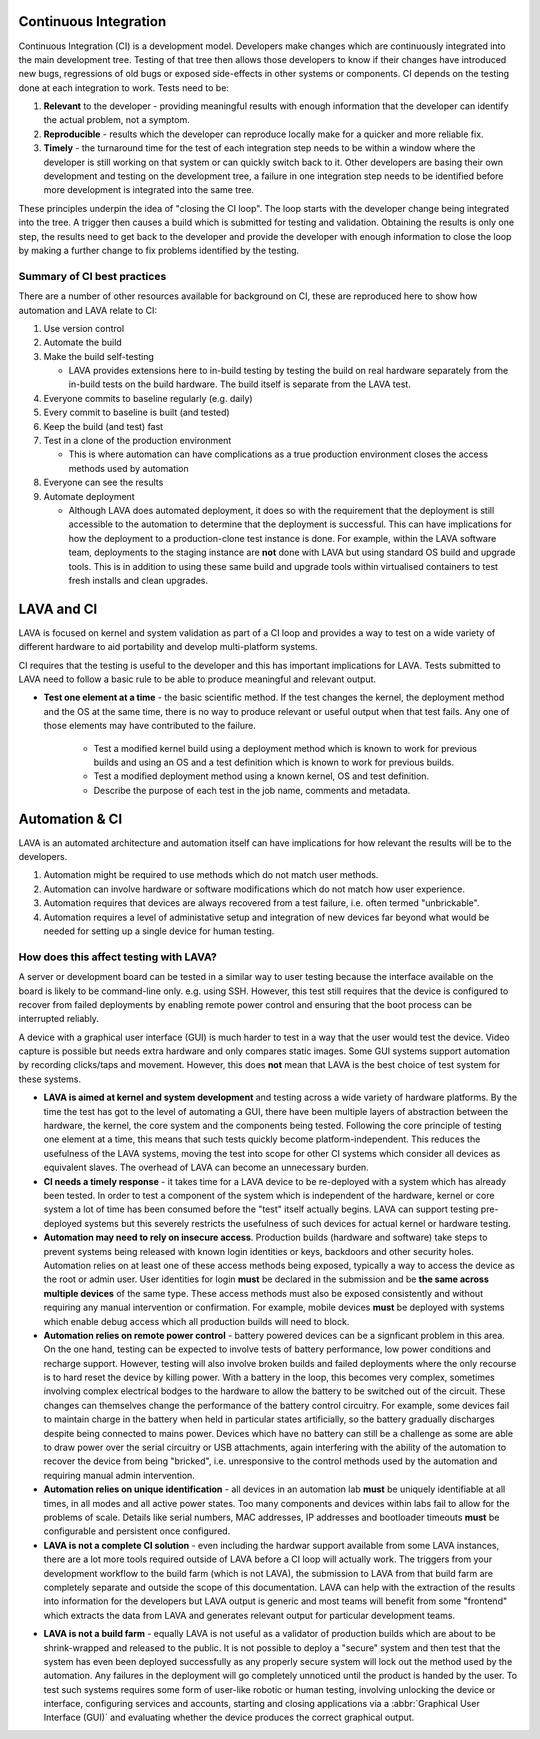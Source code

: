 .. index:: continuous integration

.. _continuous_integration:

Continuous Integration
**********************

Continuous Integration (CI) is a development model. Developers make
changes which are continuously integrated into the main development
tree. Testing of that tree then allows those developers to know if
their changes have introduced new bugs, regressions of old bugs or
exposed side-effects in other systems or components. CI depends on
the testing done at each integration to work. Tests need to be:

#. **Relevant** to the developer - providing meaningful results with
   enough information that the developer can identify the actual problem,
   not a symptom.
#. **Reproducible** - results which the developer can reproduce locally
   make for a quicker and more reliable fix.
#. **Timely** - the turnaround time for the test of each integration step
   needs to be within a window where the developer is still working on
   that system or can quickly switch back to it. Other developers are
   basing their own development and testing on the development tree,
   a failure in one integration step needs to be identified before more
   development is integrated into the same tree.

These principles underpin the idea of "closing the CI loop". The loop
starts with the developer change being integrated into the tree. A trigger
then causes a build which is submitted for testing and validation. Obtaining
the results is only one step, the results need to get back to the developer
and provide the developer with enough information to close the loop by
making a further change to fix problems identified by the testing.

.. seealso:: https://en.wikipedia.org/wiki/Continuous_integration for
   background on CI workflow and best practices.

Summary of CI best practices
============================

There are a number of other resources available for background on CI,
these are reproduced here to show how automation and LAVA relate
to CI:

#. Use version control
#. Automate the build
#. Make the build self-testing

   * LAVA provides extensions here to in-build testing by testing the
     build on real hardware separately from the in-build tests on the
     build hardware. The build itself is separate from the LAVA test.

#. Everyone commits to baseline regularly (e.g. daily)
#. Every commit to baseline is built (and tested)
#. Keep the build (and test) fast
#. Test in a clone of the production environment

   * This is where automation can have complications as a true
     production environment closes the access methods used by
     automation

#. Everyone can see the results
#. Automate deployment

   * Although LAVA does automated deployment, it does so with the
     requirement that the deployment is still accessible to the
     automation to determine that the deployment is successful. This
     can have implications for how the deployment to a production-clone
     test instance is done. For example, within the LAVA software team,
     deployments to the staging instance are **not** done with LAVA but
     using standard OS build and upgrade tools. This is in addition to
     using these same build and upgrade tools within virtualised containers
     to test fresh installs and clean upgrades.

.. index:: lava and ci

.. _lava_and_ci:

LAVA and CI
***********

LAVA is focused on kernel and system validation as part of a CI loop and
provides a way to test on a wide variety of different hardware to aid
portability and develop multi-platform systems.

CI requires that the testing is useful to the developer and this has
important implications for LAVA. Tests submitted to LAVA need to follow
a basic rule to be able to produce meaningful and relevant output.

* **Test one element at a time** - the basic scientific method. If the
  test changes the kernel, the deployment method and the OS at the same
  time, there is no way to produce relevant or useful output when that
  test fails. Any one of those elements may have contributed to the
  failure.

   * Test a modified kernel build using a deployment method which is known
     to work for previous builds and using an OS and a test definition which
     is known to work for previous builds.
   * Test a modified deployment method using a known kernel, OS and test
     definition.
   * Describe the purpose of each test in the job name, comments and metadata.

.. index:: automation

.. _automation_and_ci:

Automation & CI
***************

LAVA is an automated architecture and automation itself can have
implications for how relevant the results will be to the developers.

#. Automation might be required to use methods which do not match user
   methods.
#. Automation can involve hardware or software modifications which do not
   match how user experience.
#. Automation requires that devices are always recovered from a test
   failure, i.e. often termed "unbrickable".
#. Automation requires a level of administative setup and integration of
   new devices far beyond what would be needed for setting up a single
   device for human testing.

.. _automation_and_lava:

How does this affect testing with LAVA?
=======================================

A server or development board can be tested in a similar way to user testing
because the interface available on the board is likely to be command-line
only. e.g. using SSH. However, this test still requires that the device
is configured to recover from failed deployments by enabling remote power
control and ensuring that the boot process can be interrupted reliably.

A device with a graphical user interface (GUI) is much harder to test in a way
that the user would test the device. Video capture is possible but needs
extra hardware and only compares static images. Some GUI systems support
automation by recording clicks/taps and movement. However, this does **not**
mean that LAVA is the best choice of test system for these systems.

* **LAVA is aimed at kernel and system development** and testing across a wide
  variety of hardware platforms. By the time the test has got to the level
  of automating a GUI, there have been multiple layers of abstraction between
  the hardware, the kernel, the core system and the components being
  tested. Following the core principle of testing one element at a time,
  this means that such tests quickly become platform-independent. This
  reduces the usefulness of the LAVA systems, moving the test into scope
  for other CI systems which consider all devices as equivalent slaves.
  The overhead of LAVA can become an unnecessary burden.

* **CI needs a timely response** - it takes time for a LAVA device to be re-deployed
  with a system which has already been tested. In order to test a component
  of the system which is independent of the hardware, kernel or core system
  a lot of time has been consumed before the "test" itself actually begins.
  LAVA can support testing pre-deployed systems but this severely restricts
  the usefulness of such devices for actual kernel or hardware testing.

* **Automation may need to rely on insecure access**. Production builds
  (hardware and software) take steps to prevent systems being released
  with known login identities or keys, backdoors and other security holes.
  Automation relies on at least one of these access methods being exposed,
  typically a way to access the device as the root or admin user. User
  identities for login **must** be declared in the submission and be
  **the same across multiple devices** of the same type. These access
  methods must also be exposed consistently and without requiring
  any manual intervention or confirmation. For example, mobile devices
  **must** be deployed with systems which enable debug access which all
  production builds will need to block.

* **Automation relies on remote power control** - battery powered devices
  can be a signficant problem in this area. On the one hand, testing can
  be expected to involve tests of battery performance, low power conditions
  and recharge support. However, testing will also involve broken builds
  and failed deployments where the only recourse is to hard reset the
  device by killing power. With a battery in the loop, this becomes
  very complex, sometimes involving complex electrical bodges to the
  hardware to allow the battery to be switched out of the circuit. These
  changes can themselves change the performance of the battery control
  circuitry. For example, some devices fail to maintain charge in the
  battery when held in particular states artificially, so the battery
  gradually discharges despite being connected to mains power. Devices
  which have no battery can still be a challenge as some are able to
  draw power over the serial circuitry or USB attachments, again
  interfering with the ability of the automation to recover the device
  from being "bricked", i.e. unresponsive to the control methods used
  by the automation and requiring manual admin intervention.

* **Automation relies on unique identification** - all devices in an
  automation lab **must** be uniquely identifiable at all times, in
  all modes and all active power states. Too many components and devices
  within labs fail to allow for the problems of scale. Details like
  serial numbers, MAC addresses, IP addresses and bootloader timeouts
  **must** be configurable and persistent once configured.

* **LAVA is not a complete CI solution** - even including the hardwar
  support available from some LAVA instances, there are a lot more tools
  required outside of LAVA before a CI loop will actually work. The triggers
  from your development workflow to the build farm (which is not LAVA),
  the submission to LAVA from that build farm are completely separate
  and outside the scope of this documentation. LAVA can help with the
  extraction of the results into information for the developers but LAVA
  output is generic and most teams will benefit from some "frontend" which
  extracts the data from LAVA and generates relevant output for particular
  development teams.

.. image:: images/LAVA-CI.png

* **LAVA is not a build farm** - equally LAVA is not useful as a validator
  of production builds which are about to be shrink-wrapped and released
  to the public. It is not possible to deploy a "secure" system and then
  test that the system has even been deployed successfully as any
  properly secure system will lock out the method used by the automation.
  Any failures in the deployment will go completely unnoticed until the
  product is handed by the user. To test such systems requires some form
  of user-like robotic or human testing, involving unlocking the device
  or interface, configuring services and accounts, starting and closing
  applications via a :abbr:`Graphical User Interface (GUI)` and
  evaluating whether the device produces the correct graphical output.
